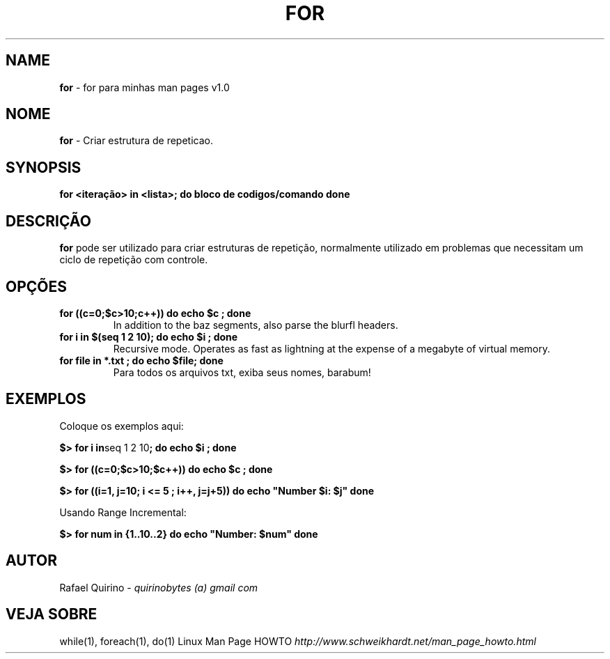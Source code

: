 .\" generated with Ronn/v0.7.3
.\" http://github.com/rtomayko/ronn/tree/0.7.3
.
.TH "FOR" "1" "August 2016" "" ""
.
.SH "NAME"
\fBfor\fR \- for para minhas man pages v1\.0
.
.SH "NOME"
\fBfor\fR \- Criar estrutura de repeticao\.
.
.SH "SYNOPSIS"
\fBfor <iteração> in <lista>; do bloco de codigos/comando done\fR
.
.SH "DESCRIÇÃO"
\fBfor\fR pode ser utilizado para criar estruturas de repetição, normalmente utilizado em problemas que necessitam um ciclo de repetição com controle\.
.
.SH "OPÇÕES"
.
.TP
\fBfor ((c=0;$c>10;c++)) do echo $c ; done\fR
In addition to the baz segments, also parse the blurfl headers\.
.
.TP
\fBfor i in $(seq 1 2 10); do echo $i ; done\fR
Recursive mode\. Operates as fast as lightning at the expense of a megabyte of virtual memory\.
.
.TP
\fBfor file in *\.txt ; do echo $file; done\fR
Para todos os arquivos txt, exiba seus nomes, barabum!
.
.SH "EXEMPLOS"
Coloque os exemplos aqui:
.
.P
\fB$> for i in\fRseq 1 2 10\fB; do echo $i ; done\fR
.
.P
\fB$> for ((c=0;$c>10;$c++)) do echo $c ; done\fR
.
.P
\fB$> for ((i=1, j=10; i <= 5 ; i++, j=j+5)) do echo "Number $i: $j" done\fR
.
.P
Usando Range Incremental:
.
.P
\fB$> for num in {1\.\.10\.\.2} do echo "Number: $num" done\fR
.
.SH "AUTOR"
Rafael Quirino \- \fIquirinobytes (a) gmail com\fR
.
.SH "VEJA SOBRE"
while(1), foreach(1), do(1) Linux Man Page HOWTO \fIhttp://www\.schweikhardt\.net/man_page_howto\.html\fR
